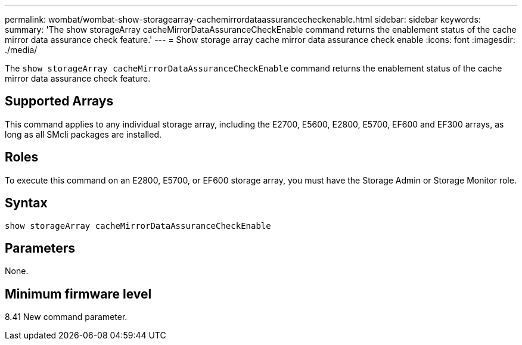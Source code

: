 ---
permalink: wombat/wombat-show-storagearray-cachemirrordataassurancecheckenable.html
sidebar: sidebar
keywords: 
summary: 'The show storageArray cacheMirrorDataAssuranceCheckEnable command returns the enablement status of the cache mirror data assurance check feature.'
---
= Show storage array cache mirror data assurance check enable
:icons: font
:imagesdir: ./media/

[.lead]
The `show storageArray cacheMirrorDataAssuranceCheckEnable` command returns the enablement status of the cache mirror data assurance check feature.

== Supported Arrays

This command applies to any individual storage array, including the E2700, E5600, E2800, E5700, EF600 and EF300 arrays, as long as all SMcli packages are installed.

== Roles

To execute this command on an E2800, E5700, or EF600 storage array, you must have the Storage Admin or Storage Monitor role.

== Syntax

----
show storageArray cacheMirrorDataAssuranceCheckEnable
----

== Parameters

None.

== Minimum firmware level

8.41 New command parameter.
